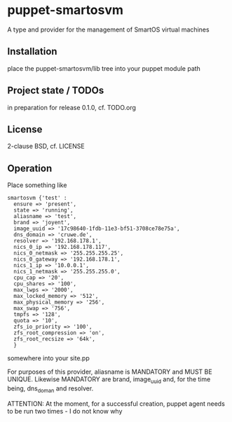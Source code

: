 * puppet-smartosvm

A type and provider for the  management of SmartOS virtual machines

** Installation

place the puppet-smartosvm/lib tree into your puppet module path

** Project state / TODOs

in preparation for release 0.1.0, cf. TODO.org

** License

2-clause BSD, cf. LICENSE

** Operation

Place something like

#+begin_src 
   smartosvm {'test' :
     ensure => 'present',
     state => 'running',
     aliasname => 'test',
     brand => 'joyent',
     image_uuid => '17c98640-1fdb-11e3-bf51-3708ce78e75a',
     dns_domain => 'cruwe.de',
     resolver => '192.168.178.1',
     nics_0_ip => '192.168.178.117',
     nics_0_netmask => '255.255.255.25',
     nics_0_gateway => '192.168.178.1',
     nics_1_ip => '10.0.0.1',
     nics_1_netmask => '255.255.255.0',
     cpu_cap => '20',
     cpu_shares => '100',
     max_lwps => '2000',
     max_locked_memory => '512',
     max_physical_memory => '256',
     max_swap => '756',
     tmpfs => '128',
     quota => '10',
     zfs_io_priority => '100',
     zfs_root_compression => 'on',
     zfs_root_recsize => '64k',
     }
#+end_src

somewhere into your site.pp

For purposes of this provider, aliasname is MANDATORY and MUST BE
UNIQUE. Likewise MANDATORY are brand, image_uuid and, for the time
being, dns_doman and resolver.

ATTENTION: At the moment, for a successful creation, puppet agent
needs to be run two times - I do not know why
